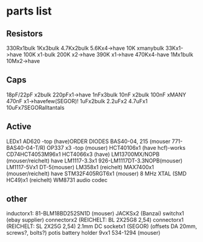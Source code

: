 * parts list

** Resistors

330Rx1bulk
1Kx3bulk
4.7Kx2bulk
5.6Kx4->have
10K xmanybulk
33Kx1->have
100K x1-bulk
200K x2->have
390K x1->have
470Kx4-have
1Mx1bulk
10Mx2->have

** Caps

18pF/22pF x2bulk
220pFx1->have
1nFx3bulk
10nF x2bulk
100nF xMANY
470nF x1->havefew(SEGOR)!
1uFx2bulk
2.2uFx2
4.7uFx1
10uFx7SEGORalltantals

** Active

LEDx1 
AD620 -top (have)ORDER
DIODES BAS40-04, 215 (mouser 771-BAS40-04-T/R)
OP337  x3 -top (mouser)
HCT40106x1 (have hcf)-works
CD74HCT4053M96x1
HCT4066x3 (have)
LM13700MX/NOPB (mouser/reichelt) have
LM1117-3.3x1 926-LM1117DT-3.3NOPB(mouser)
LM1117-5Vx1  DT-5(mouser)
LM358x1 (reichelt)
MAX7400x1 (mouser/reichelt) have
STM32F405RGT6x1 (mouser)
8 MHz XTAL (SMD HC49)x1 (reichelt)
WM8731 audio codec

** other

inductorx1: 81-BLM18BD252SN1D (mouser)
JACKSx2 (Banzai)
switchx1 (ebay supplier)
connectorx2 (REICHELT: BL 2X25G8 2,54)
connectorx1 (REICHELT: SL 2X25G 2,54)
2.1mm DC socketx1 (SEGOR)
(offsets DA 20mm, screws?, bolts?)
potis
battery holder 9vx1 534-1294 (mouser)


